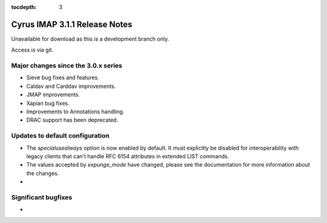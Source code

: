 :tocdepth: 3

==================================
Cyrus IMAP 3.1.1 Release Notes
==================================

Unavailable for download as this is a development branch only.

Access is via git.

.. _relnotes-3.1.1-changes:

Major changes since the 3.0.x series
====================================

* Sieve bug fixes and features.
* Caldav and Carddav improvements.
* JMAP improvements.
* Xapian bug fixes.
* Improvements to Annotations handling.
* DRAC support has been deprecated.

Updates to default configuration
================================

* The `specialusealways` option is now enabled by default. It must
  explicitly be disabled for interoperability with legacy clients that
  can't handle RFC 6154 attributes in extended LIST commands.
* The values accepted by `expunge_mode` have changed, please see the
  documentation for more information about the changes.
*

Significant bugfixes
====================

*


.. _Xapian: https://xapian.org
.. _ClamAV: https://www.clamav.net
.. _JMAP: http://jmap.io
